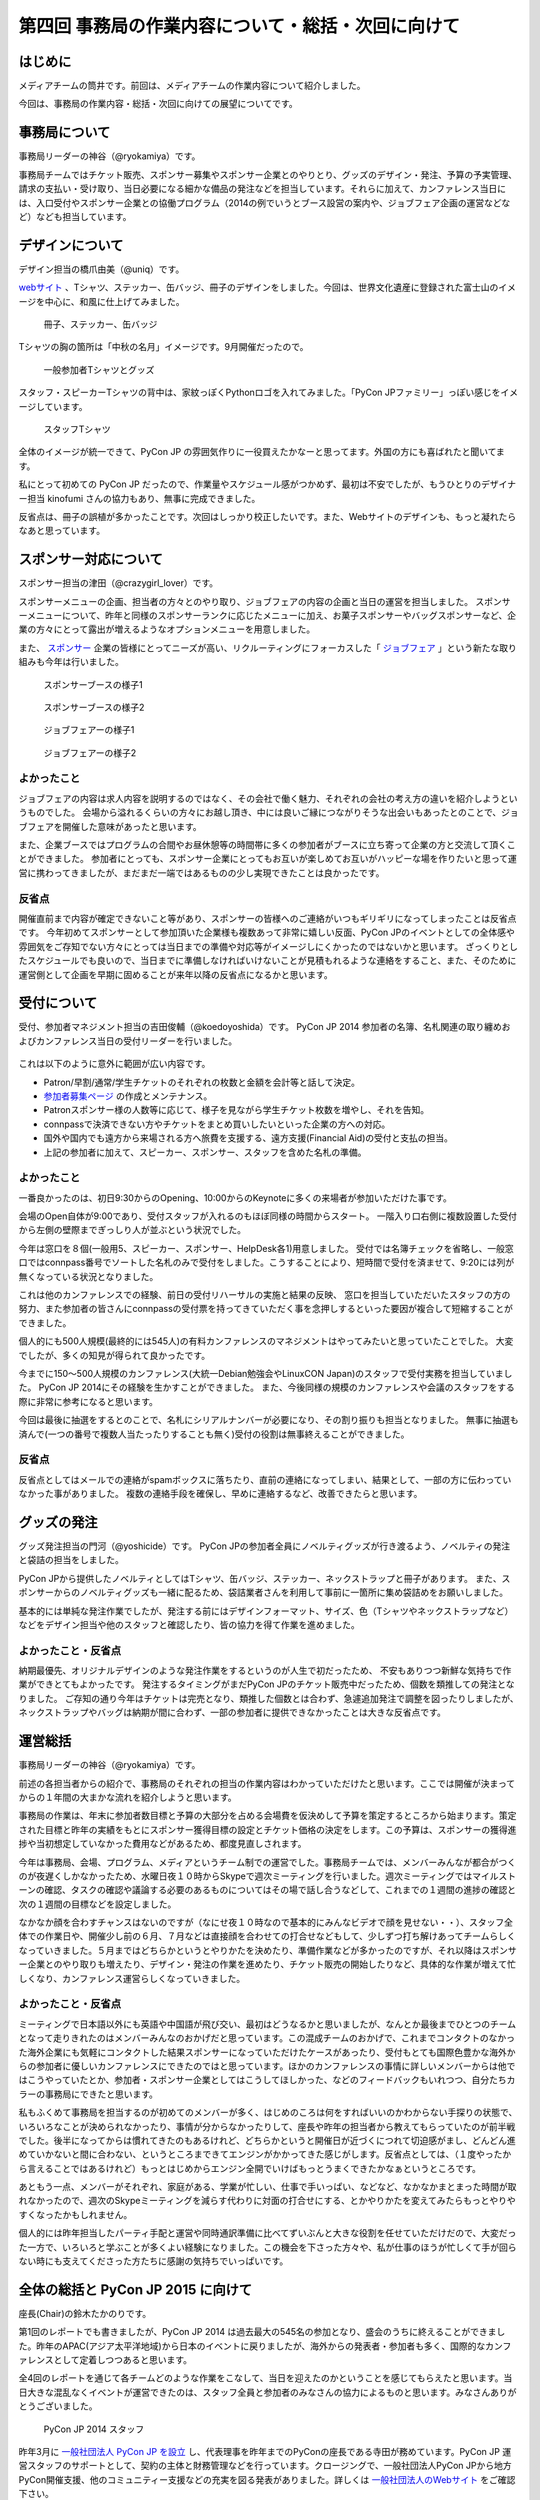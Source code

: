 ===================================================
第四回 事務局の作業内容について・総括・次回に向けて
===================================================

はじめに
========

メディアチームの筒井です。前回は、メディアチームの作業内容について紹介しました。

今回は、事務局の作業内容・総括・次回に向けての展望についてです。

事務局について
==============

事務局リーダーの神谷（@ryokamiya）です。

事務局チームではチケット販売、スポンサー募集やスポンサー企業とのやりとり、グッズのデザイン・発注、予算の予実管理、請求の支払い・受け取り、当日必要になる細かな備品の発注などを担当しています。それらに加えて、カンファレンス当日には、入口受付やスポンサー企業との協働プログラム（2014の例でいうとブース設営の案内や、ジョブフェア企画の運営などなど）なども担当しています。


デザインについて
================

デザイン担当の橋爪由美（@uniq）です。

`webサイト <https://pycon.jp/2014/>`_ 、Tシャツ、ステッカー、缶バッジ、冊子のデザインをしました。今回は、世界文化遺産に登録された富士山のイメージを中心に、和風に仕上げてみました。

.. figure:: /_static/booklet.jpg
   :width: 400
   :alt: 冊子、ステッカー、缶バッジ
   :target: https://www.flickr.com/photos/pyconjp/15245287432

   冊子、ステッカー、缶バッジ

Tシャツの胸の箇所は「中秋の名月」イメージです。9月開催だったので。

.. figure:: /_static/pyconjp-goods.jpg
   :width: 400
   :alt: 一般参加者Tシャツとグッズ
   :target: https://www.flickr.com/photos/pyconjp/15071317720

   一般参加者Tシャツとグッズ

スタッフ・スピーカーTシャツの背中は、家紋っぽくPythonロゴを入れてみました。「PyCon JPファミリー」っぽい感じをイメージしています。

.. figure:: /_static/staff-tshirt.jpg
   :width: 400
   :alt: スタッフTシャツ
   :target: https://www.flickr.com/photos/pyconjp/15050355219

   スタッフTシャツ

全体のイメージが統一できて、PyCon JP の雰囲気作りに一役買えたかなーと思ってます。外国の方にも喜ばれたと聞いてます。

私にとって初めての PyCon JP だったので、作業量やスケジュール感がつかめず、最初は不安でしたが、もうひとりのデザイナー担当 kinofumi さんの協力もあり、無事に完成できました。

反省点は、冊子の誤植が多かったことです。次回はしっかり校正したいです。また、Webサイトのデザインも、もっと凝れたらなあと思っています。

スポンサー対応について
======================

スポンサー担当の津田（@crazygirl_lover）です。

スポンサーメニューの企画、担当者の方々とのやり取り、ジョブフェアの内容の企画と当日の運営を担当しました。
スポンサーメニューについて、昨年と同様のスポンサーランクに応じたメニューに加え、お菓子スポンサーやバッグスポンサーなど、企業の方々にとって露出が増えるようなオプションメニューを用意しました。

また、 `スポンサー <https://pycon.jp/2014/sponsors/>`_ 企業の皆様にとってニーズが高い、リクルーティングにフォーカスした「 `ジョブフェア <https://pycon.jp/2014/jobfair/>`_ 」という新たな取り組みも今年は行いました。

.. figure:: /_static/sponsor_booth1.jpg
   :width: 400
   :alt: スポンサーブースの様子1

   スポンサーブースの様子1

.. figure:: /_static/sponsor_booth2.jpg
   :width: 400
   :alt: スポンサーブースの様子2

   スポンサーブースの様子2

.. figure:: /_static/job_fair1.jpg
   :width: 400
   :alt: ジョブフェアーの様子1

   ジョブフェアーの様子1

.. figure:: /_static/job_fair2.jpg
   :width: 400
   :alt: ジョブフェアーの様子2

   ジョブフェアーの様子2

よかったこと
--------------

ジョブフェアの内容は求人内容を説明するのではなく、その会社で働く魅力、それぞれの会社の考え方の違いを紹介しようというものでした。
会場から溢れるくらいの方々にお越し頂き、中には良いご縁につながりそうな出会いもあったとのことで、ジョブフェアを開催した意味があったと思います。

また、企業ブースではプログラムの合間やお昼休憩等の時間帯に多くの参加者がブースに立ち寄って企業の方と交流して頂くことができました。
参加者にとっても、スポンサー企業にとってもお互いが楽しめてお互いがハッピーな場を作りたいと思って運営に携わってきましたが、まだまだ一端ではあるものの少し実現できたことは良かったです。

反省点
--------------

開催直前まで内容が確定できないこと等があり、スポンサーの皆様へのご連絡がいつもギリギリになってしまったことは反省点です。
今年初めてスポンサーとして参加頂いた企業様も複数あって非常に嬉しい反面、PyCon JPのイベントとしての全体感や雰囲気をご存知でない方々にとっては当日までの準備や対応等がイメージしにくかったのではないかと思います。
ざっくりとしたスケジュールでも良いので、当日までに準備しなければいけないことが見積もれるような連絡をすること、また、そのために運営側として企画を早期に固めることが来年以降の反省点になるかと思います。


受付について
============

受付、参加者マネジメント担当の吉田俊輔（@koedoyoshida）です。
PyCon JP 2014 参加者の名簿、名札関連の取り纏めおよびカンファレンス当日の受付リーダーを行いました。

.. figure:: /_static/uketuke.jpg
   :width: 400
   :alt: 受付風景

これは以下のように意外に範囲が広い内容です。

* Patron/早割/通常/学生チケットのそれぞれの枚数と金額を会計等と話して決定。
* `参加者募集ページ <https://pycon.jp/2014/registration/>`_ の作成とメンテナンス。
* Patronスポンサー様の人数等に応じて、様子を見ながら学生チケット枚数を増やし、それを告知。
* connpassで決済できない方やチケットをまとめ買いしたいといった企業の方への対応。
* 国外や国内でも遠方から来場される方へ旅費を支援する、遠方支援(Financial Aid)の受付と支払の担当。
* 上記の参加者に加えて、スピーカー、スポンサー、スタッフを含めた名札の準備。

よかったこと
------------

一番良かったのは、初日9:30からのOpening、10:00からのKeynoteに多くの来場者が参加いただけた事です。

会場のOpen自体が9:00であり、受付スタッフが入れるのもほぼ同様の時間からスタート。
一階入り口右側に複数設置した受付から左側の壁際までぎっしり人が並ぶという状況でした。

今年は窓口を８個(一般用5、スピーカー、スポンサー、HelpDesk各1)用意しました。
受付では名簿チェックを省略し、一般窓口ではconnpass番号でソートした名札のみで受付をしました。こうすることにより、短時間で受付を済ませて、9:20には列が無くなっている状況となりました。

これは他のカンファレンスでの経験、前日の受付リハーサルの実施と結果の反映、
窓口を担当していただいたスタッフの方の努力、また参加者の皆さんにconnpassの受付票を持ってきていただく事を念押しするといった要因が複合して短縮することができました。

個人的にも500人規模(最終的には545人)の有料カンファレンスのマネジメントはやってみたいと思っていたことでした。
大変でしたが、多くの知見が得られて良かったです。

今までに150～500人規模のカンファレンス(大統一Debian勉強会やLinuxCON Japan)のスタッフで受付実務を担当していました。
PyCon JP 2014にその経験を生かすことができました。
また、今後同様の規模のカンファレンスや会議のスタッフをする際に非常に参考になると思います。

今回は最後に抽選をするとのことで、名札にシリアルナンバーが必要になり、その割り振りも担当となりました。
無事に抽選も済んで(一つの番号で複数人当たったりすることも無く)受付の役割は無事終えることができました。

反省点
------

反省点としてはメールでの連絡がspamボックスに落ちたり、直前の連絡になってしまい、結果として、一部の方に伝わっていなかった事がありました。
複数の連絡手段を確保し、早めに連絡するなど、改善できたらと思います。

グッズの発注
============

グッズ発注担当の門河（@yoshicide）です。
PyCon JPの参加者全員にノベルティグッズが行き渡るよう、ノベルティの発注と袋詰の担当をしました。

PyCon JPから提供したノベルティとしてはTシャツ、缶バッジ、ステッカー、ネックストラップと冊子があります。
また、スポンサーからのノベルティグッズも一緒に配るため、袋詰業者さんを利用して事前に一箇所に集め袋詰めをお願いしました。

基本的には単純な発注作業でしたが、発注する前にはデザインフォーマット、サイズ、色（Tシャツやネックストラップなど）
などをデザイン担当や他のスタッフと確認したり、皆の協力を得て作業を進めました。

よかったこと・反省点
--------------------

納期最優先、オリジナルデザインのような発注作業をするというのが人生で初だったため、
不安もありつつ新鮮な気持ちで作業ができとてもよかったです。
発注するタイミングがまだPyCon JPのチケット販売中だったため、個数を類推しての発注となりました。
ご存知の通り今年はチケットは完売となり、類推した個数とは合わず、急遽追加発注で調整を図ったりしましたが、
ネックストラップやバッグは納期が間に合わず、一部の参加者に提供できなかったことは大きな反省点です。

運営総括
========

事務局リーダーの神谷（@ryokamiya）です。

前述の各担当者からの紹介で、事務局のそれぞれの担当の作業内容はわかっていただけたと思います。ここでは開催が決まってからの１年間の大まかな流れを紹介しようと思います。

事務局の作業は、年末に参加者数目標と予算の大部分を占める会場費を仮決めして予算を策定するところから始まります。策定された目標と昨年の実績をもとにスポンサー獲得目標の設定とチケット価格の決定をします。この予算は、スポンサーの獲得進捗や当初想定していなかった費用などがあるため、都度見直しされます。

今年は事務局、会場、プログラム、メディアというチーム制での運営でした。事務局チームでは、メンバーみんなが都合がつくのが夜遅くしかなかったため、水曜日夜１０時からSkypeで週次ミーティングを行いました。週次ミーティングではマイルストーンの確認、タスクの確認や議論する必要のあるものについてはその場で話し合うなどして、これまでの１週間の進捗の確認と次の１週間の目標などを設定しました。

なかなか顔を合わすチャンスはないのですが（なにせ夜１０時なので基本的にみんなビデオで顔を見せない・・）、スタッフ全体での作業日や、開催少し前の６月、７月などは直接顔を合わせての打合せなどもして、少しずつ打ち解けあってチームらしくなっていきました。５月まではどちらかというとやりかたを決めたり、準備作業などが多かったのですが、それ以降はスポンサー企業とのやり取りも増えたり、デザイン・発注の作業を進めたり、チケット販売の開始したりなど、具体的な作業が増えて忙しくなり、カンファレンス運営らしくなっていきました。

よかったこと・反省点
--------------------

ミーティングで日本語以外にも英語や中国語が飛び交い、最初はどうなるかと思いましたが、なんとか最後までひとつのチームとなって走りきれたのはメンバーみんなのおかげだと思っています。この混成チームのおかげで、これまでコンタクトのなかった海外企業にも気軽にコンタクトした結果スポンサーになっていただけたケースがあったり、受付もとても国際色豊かな海外からの参加者に優しいカンファレンスにできたのではと思っています。ほかのカンファレンスの事情に詳しいメンバーからは他ではこうやっていたとか、参加者・スポンサー企業としてはこうしてほしかった、などのフィードバックもいれつつ、自分たちカラーの事務局にできたと思います。

私もふくめて事務局を担当するのが初めてのメンバーが多く、はじめのころは何をすればいいのかわからない手探りの状態で、いろいろなことが決められなかったり、事情が分からなかったりして、座長や昨年の担当者から教えてもらっていたのが前半戦でした。後半になってからは慣れてきたのもあるけれど、どちらかというと開催日が近づくにつれて切迫感がまし、どんどん進めていかないと間に合わない、というところまできてエンジンがかかってきた感じがします。反省点としては、（１度やったから言えることではあるけれど）もっとはじめからエンジン全開でいけばもっとうまくできたかなぁというところです。

あともう一点、メンバーがそれぞれ、家庭がある、学業が忙しい、仕事で手いっぱい、などなど、なかなかまとまった時間が取れなかったので、週次のSkypeミーティングを減らす代わりに対面の打合せにする、とかやりかたを変えてみたらもっとやりやすくなったかもしれません。

個人的には昨年担当したパーティ手配と運営や同時通訳準備に比べてずいぶんと大きな役割を任せていただけだので、大変だった一方で、いろいろと学ぶことが多くよい経験になりました。この機会を下さった方々や、私が仕事のほうが忙しくて手が回らない時にも支えてくださった方たちに感謝の気持ちでいっぱいです。


全体の総括と PyCon JP 2015 に向けて
===================================
座長(Chair)の鈴木たかのりです。

第1回のレポートでも書きましたが、PyCon JP 2014 は過去最大の545名の参加となり、盛会のうちに終えることができました。昨年のAPAC(アジア太平洋地域)から日本のイベントに戻りましたが、海外からの発表者・参加者も多く、国際的なカンファレンスとして定着しつつあると思います。

全4回のレポートを通じて各チームどのような作業をこなして、当日を迎えたのかということを感じてもらえたと思います。当日大きな混乱なくイベントが運営できたのは、スタッフ全員と参加者のみなさんの協力によるものと思います。みなさんありがとうございました。

.. figure:: /_static/2014-staff.jpg
   :width: 400
   :target: https://www.flickr.com/photos/pyconjp/15071299200/
   :alt: PyCon JP 2014 スタッフ

   PyCon JP 2014 スタッフ

昨年3月に `一般社団法人 PyCon JP を設立 <http://www.pycon.jp/foundation.html>`_ し、代表理事を昨年までのPyConの座長である寺田が務めています。PyCon JP 運営スタッフのサポートとして、契約の主体と財務管理などを行っています。クロージングで、一般社団法人PyCon JPから地方PyCon開催支援、他のコミュニティー支援などの充実を図る発表がありました。詳しくは `一般社団法人のWebサイト <http://www.pycon.jp>`_ をご確認下さい。

来年も引き続き私(鈴木たかのり)が座長として PyCon JP 2015 の開催に携わっていきます。PyCon JP 2014 に参加してみて不満があった方、もっとこうだったら楽しいのになーと思った方、是非 PyCon JP 2015 にスタッフとして参加して自分の色を入れてもらいたいです。一緒に **今までで最高の PyCon JP(the best PyCon JP ever)** を作りましょう。スタッフに興味のある方は下記のフォームから申し込みをお願いします。

- `PyCon JP 2015 スタッフ申し込みフォーム <https://docs.google.com/forms/d/1chXlls4-GuL7mvifn5ah2Na9MBtUQGBbczYJDmWevyg/viewform>`_

来年、PyCon JP 2015 でお会いしましょう。

.. figure:: /_static/see-you-next-year.jpg
   :width: 400
   :target: https://www.flickr.com/photos/pyconjp/15297639415/
   :alt: See you next year !!

   See you next year !!

最後に
======

メディアチームの筒井です。全四回に渡って、運営スタッフの作業内容について紹介しました。

一般のカンファレンス参加者とは違った、別の醍醐味を感じていただけたでしょうか？

また、他のカンファレンスの運営に携わる人が、この連載を読んで参考にできる点見つけてもらえれば幸いです。

それでは、次回PyCon JP 2015 でまたお会いしましょう！
